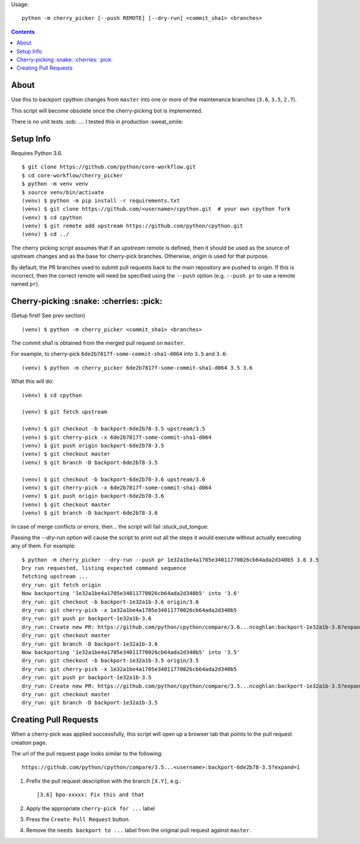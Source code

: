Usage::
   
   python -m cherry_picker [--push REMOTE] [--dry-run] <commit_sha1> <branches>
   


.. contents::

About
=====

Use this to backport cpython changes from ``master`` into one or more of the maintenance
branches (``3.6``, ``3.5``, ``2.7``).  

This script will become obsolete once the cherry-picking bot is implemented.

There is no unit tests :sob: .... I tested this in production :sweat_smile:


Setup Info
==========

Requires Python 3.6.

::

    $ git clone https://github.com/python/core-workflow.git
    $ cd core-workflow/cherry_picker
    $ python -m venv venv
    $ source venv/bin/activate
    (venv) $ python -m pip install -r requirements.txt
    (venv) $ git clone https://github.com/<username>/cpython.git  # your own cpython fork
    (venv) $ cd cpython
    (venv) $ git remote add upstream https://github.com/python/cpython.git
    (venv) $ cd ../

The cherry picking script assumes that if an `upstream` remote is defined, then
it should be used as the source of upstream changes and as the base for
cherry-pick branches. Otherwise, `origin` is used for that purpose.

By default, the PR branches used to submit pull requests back to the main
repository are pushed to `origin`. If this is incorrect, then the correct
remote will need be specified using the ``--push`` option (e.g.
``--push pr`` to use a remote named ``pr``).

Cherry-picking :snake: :cherries: :pick:
==============

(Setup first! See prev section)

::

    (venv) $ python -m cherry_picker <commit_sha1> <branches>

The commit sha1 is obtained from the merged pull request on ``master``. 

For example, to cherry-pick ``6de2b7817f-some-commit-sha1-d064`` into
``3.5`` and ``3.6``:

::

    (venv) $ python -m cherry_picker 6de2b7817f-some-commit-sha1-d064 3.5 3.6


What this will do:

::

    (venv) $ cd cpython
    
    (venv) $ git fetch upstream
    
    (venv) $ git checkout -b backport-6de2b78-3.5 upstream/3.5
    (venv) $ git cherry-pick -x 6de2b7817f-some-commit-sha1-d064 
    (venv) $ git push origin backport-6de2b78-3.5
    (venv) $ git checkout master
    (venv) $ git branch -D backport-6de2b78-3.5
    
    (venv) $ git checkout -b backport-6de2b78-3.6 upstream/3.6
    (venv) $ git cherry-pick -x 6de2b7817f-some-commit-sha1-d064 
    (venv) $ git push origin backport-6de2b78-3.6
    (venv) $ git checkout master
    (venv) $ git branch -D backport-6de2b78-3.6

In case of merge conflicts or errors, then... the script will fail :stuck_out_tongue:

Passing the `--dry-run` option will cause the script to print out all the
steps it would execute without actually executing any of them. For example::

    $ python -m cherry_picker --dry-run --push pr 1e32a1be4a1705e34011770026cb64ada2d340b5 3.6 3.5
    Dry run requested, listing expected command sequence
    fetching upstream ...
    dry_run: git fetch origin
    Now backporting '1e32a1be4a1705e34011770026cb64ada2d340b5' into '3.6'
    dry_run: git checkout -b backport-1e32a1b-3.6 origin/3.6
    dry_run: git cherry-pick -x 1e32a1be4a1705e34011770026cb64ada2d340b5
    dry_run: git push pr backport-1e32a1b-3.6
    dry_run: Create new PR: https://github.com/python/cpython/compare/3.6...ncoghlan:backport-1e32a1b-3.6?expand=1
    dry_run: git checkout master
    dry_run: git branch -D backport-1e32a1b-3.6
    Now backporting '1e32a1be4a1705e34011770026cb64ada2d340b5' into '3.5'
    dry_run: git checkout -b backport-1e32a1b-3.5 origin/3.5
    dry_run: git cherry-pick -x 1e32a1be4a1705e34011770026cb64ada2d340b5
    dry_run: git push pr backport-1e32a1b-3.5
    dry_run: Create new PR: https://github.com/python/cpython/compare/3.5...ncoghlan:backport-1e32a1b-3.5?expand=1
    dry_run: git checkout master
    dry_run: git branch -D backport-1e32a1b-3.5

Creating Pull Requests
======================

When a cherry-pick was applied successfully, this script will open up a browser
tab that points to the pull request creation page.

The url of the pull request page looks similar to the following::

   https://github.com/python/cpython/compare/3.5...<username>:backport-6de2b78-3.5?expand=1


1. Prefix the pull request description with the branch ``[X.Y]``, e.g.::

     [3.6] bpo-xxxxx: Fix this and that

2. Apply the appropriate ``cherry-pick for ...`` label

3. Press the ``Create Pull Request`` button.

4. Remove the ``needs backport to ...`` label from the original pull request
   against ``master``.
